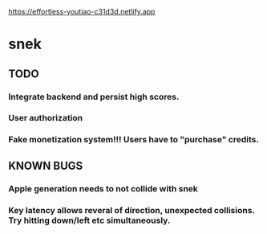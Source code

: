 https://effortless-youtiao-c31d3d.netlify.app

* snek

** TODO
*** Integrate backend and persist high scores.
*** User authorization
*** Fake monetization system!!! Users have to "purchase" credits.

** KNOWN BUGS
***  Apple generation needs to not collide with snek
***  Key latency allows reveral of direction, unexpected collisions. Try hitting down/left etc simultaneously.

